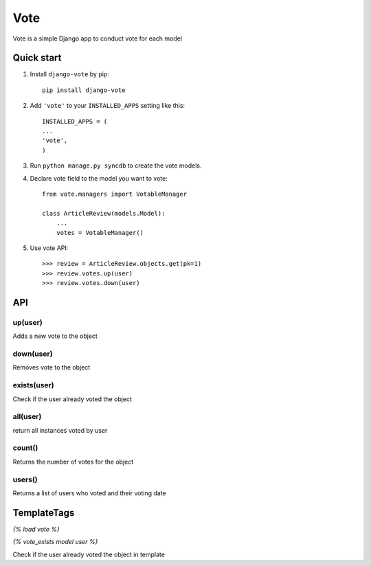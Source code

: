 =====
Vote
=====

Vote is a simple Django app to conduct vote for each model


Quick start
-----------

1. Install ``django-vote`` by pip::
    
    pip install django-vote 

2. Add ``'vote'`` to your ``INSTALLED_APPS`` setting like this::

    INSTALLED_APPS = (
    ...
    'vote',
    )

3. Run ``python manage.py syncdb`` to create the vote models.


4. Declare vote field to the model you want to vote::

    from vote.managers import VotableManager

    class ArticleReview(models.Model):
        ...
        votes = VotableManager()

5. Use vote API::

    >>> review = ArticleReview.objects.get(pk=1)
    >>> review.votes.up(user)
    >>> review.votes.down(user)

API
-----------

up(user)
==========
Adds a new vote to the object

down(user)
==========
Removes vote to the object

exists(user)
============
Check if the user already voted the object

all(user)
=========
return all instances voted by user

count()
=======
Returns the number of votes for the object

users()
=======
Returns a list of users who voted and their voting date

TemplateTags
------------

`{% load vote %}`

`{% vote_exists model user %}`

Check if the user already voted the object in template

